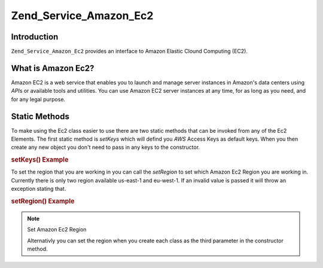 .. _zend.service.amazon.ec2:

Zend_Service_Amazon_Ec2
=======================

.. _zend.service.amazon.ec2.introduction:

Introduction
------------

``Zend_Service_Amazon_Ec2`` provides an interface to Amazon Elastic Clound Computing (EC2).

.. _zend.service.amazon.ec2.whatis:

What is Amazon Ec2?
-------------------

Amazon EC2 is a web service that enables you to launch and manage server instances in Amazon's data centers using
*API*\ s or available tools and utilities. You can use Amazon EC2 server instances at any time, for as long as you
need, and for any legal purpose.

.. _zend.service.amazon.ec2.staticmethods:

Static Methods
--------------

To make using the Ec2 class easier to use there are two static methods that can be invoked from any of the Ec2
Elements. The first static method is *setKeys* which will defind you *AWS* Access Keys as default keys. When you
then create any new object you don't need to pass in any keys to the constructor.

.. _zend.service.amazon.ec2.staticmethods.setkeys:

.. rubric:: setKeys() Example

.. code-block:: php
   :linenos:

   Zend_Service_Amazon_Ec2_Ebs::setKeys('aws_key','aws_secret_key');

To set the region that you are working in you can call the *setRegion* to set which Amazon Ec2 Region you are
working in. Currently there is only two region available us-east-1 and eu-west-1. If an invalid value is passed it
will throw an exception stating that.

.. _zend.service.amazon.ec2.staticmethods.setregion:

.. rubric:: setRegion() Example

.. code-block:: php
   :linenos:

   Zend_Service_Amazon_Ec2_Ebs::setRegion('us-east-1');

.. note:: Set Amazon Ec2 Region

   Alternativly you can set the region when you create each class as the third parameter in the constructor method.


